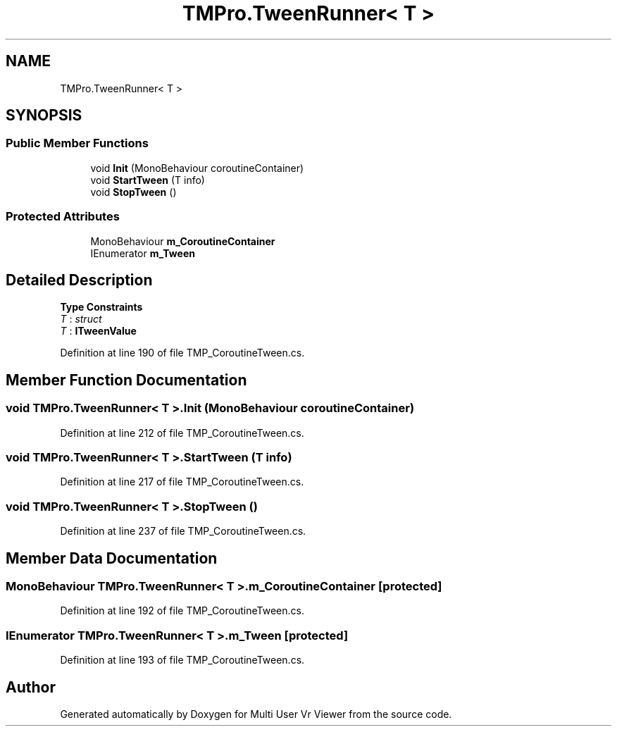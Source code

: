 .TH "TMPro.TweenRunner< T >" 3 "Sat Jul 20 2019" "Version https://github.com/Saurabhbagh/Multi-User-VR-Viewer--10th-July/" "Multi User Vr Viewer" \" -*- nroff -*-
.ad l
.nh
.SH NAME
TMPro.TweenRunner< T >
.SH SYNOPSIS
.br
.PP
.SS "Public Member Functions"

.in +1c
.ti -1c
.RI "void \fBInit\fP (MonoBehaviour coroutineContainer)"
.br
.ti -1c
.RI "void \fBStartTween\fP (T info)"
.br
.ti -1c
.RI "void \fBStopTween\fP ()"
.br
.in -1c
.SS "Protected Attributes"

.in +1c
.ti -1c
.RI "MonoBehaviour \fBm_CoroutineContainer\fP"
.br
.ti -1c
.RI "IEnumerator \fBm_Tween\fP"
.br
.in -1c
.SH "Detailed Description"
.PP 
\fBType Constraints\fP
.TP
\fIT\fP : \fIstruct\fP
.TP
\fIT\fP : \fI\fBITweenValue\fP\fP
.PP
Definition at line 190 of file TMP_CoroutineTween\&.cs\&.
.SH "Member Function Documentation"
.PP 
.SS "void \fBTMPro\&.TweenRunner\fP< T >\&.Init (MonoBehaviour coroutineContainer)"

.PP
Definition at line 212 of file TMP_CoroutineTween\&.cs\&.
.SS "void \fBTMPro\&.TweenRunner\fP< T >\&.StartTween (T info)"

.PP
Definition at line 217 of file TMP_CoroutineTween\&.cs\&.
.SS "void \fBTMPro\&.TweenRunner\fP< T >\&.StopTween ()"

.PP
Definition at line 237 of file TMP_CoroutineTween\&.cs\&.
.SH "Member Data Documentation"
.PP 
.SS "MonoBehaviour \fBTMPro\&.TweenRunner\fP< T >\&.m_CoroutineContainer\fC [protected]\fP"

.PP
Definition at line 192 of file TMP_CoroutineTween\&.cs\&.
.SS "IEnumerator \fBTMPro\&.TweenRunner\fP< T >\&.m_Tween\fC [protected]\fP"

.PP
Definition at line 193 of file TMP_CoroutineTween\&.cs\&.

.SH "Author"
.PP 
Generated automatically by Doxygen for Multi User Vr Viewer from the source code\&.
